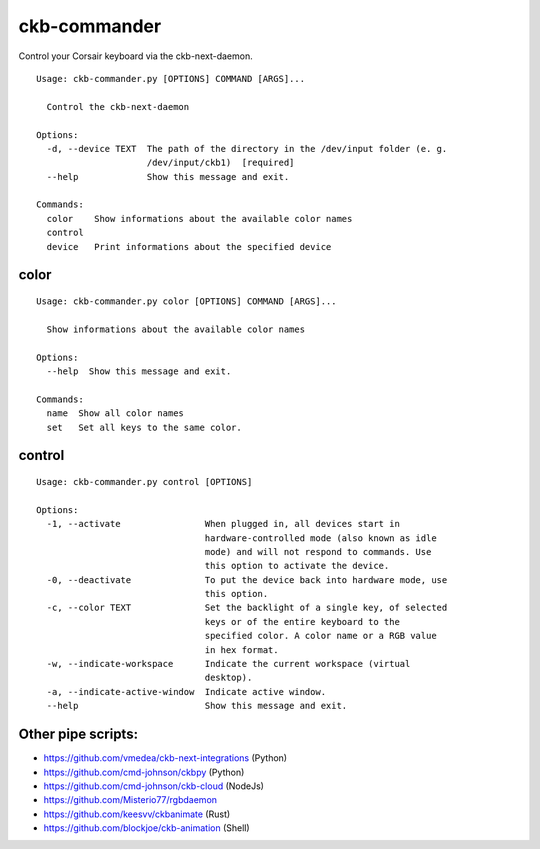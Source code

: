 ckb-commander
=============

Control your Corsair keyboard via the ckb-next-daemon.

:: 

    Usage: ckb-commander.py [OPTIONS] COMMAND [ARGS]...

      Control the ckb-next-daemon

    Options:
      -d, --device TEXT  The path of the directory in the /dev/input folder (e. g.
                         /dev/input/ckb1)  [required]
      --help             Show this message and exit.

    Commands:
      color    Show informations about the available color names
      control
      device   Print informations about the specified device

color
-----

:: 

    Usage: ckb-commander.py color [OPTIONS] COMMAND [ARGS]...

      Show informations about the available color names

    Options:
      --help  Show this message and exit.

    Commands:
      name  Show all color names
      set   Set all keys to the same color.

control
-------

:: 

    Usage: ckb-commander.py control [OPTIONS]

    Options:
      -1, --activate                When plugged in, all devices start in
                                    hardware-controlled mode (also known as idle
                                    mode) and will not respond to commands. Use
                                    this option to activate the device.
      -0, --deactivate              To put the device back into hardware mode, use
                                    this option.
      -c, --color TEXT              Set the backlight of a single key, of selected
                                    keys or of the entire keyboard to the
                                    specified color. A color name or a RGB value
                                    in hex format.
      -w, --indicate-workspace      Indicate the current workspace (virtual
                                    desktop).
      -a, --indicate-active-window  Indicate active window.
      --help                        Show this message and exit.

Other pipe scripts:
-------------------

* https://github.com/vmedea/ckb-next-integrations (Python)
* https://github.com/cmd-johnson/ckbpy (Python)
* https://github.com/cmd-johnson/ckb-cloud (NodeJs)
* https://github.com/Misterio77/rgbdaemon
* https://github.com/keesvv/ckbanimate (Rust)
* https://github.com/blockjoe/ckb-animation (Shell)

